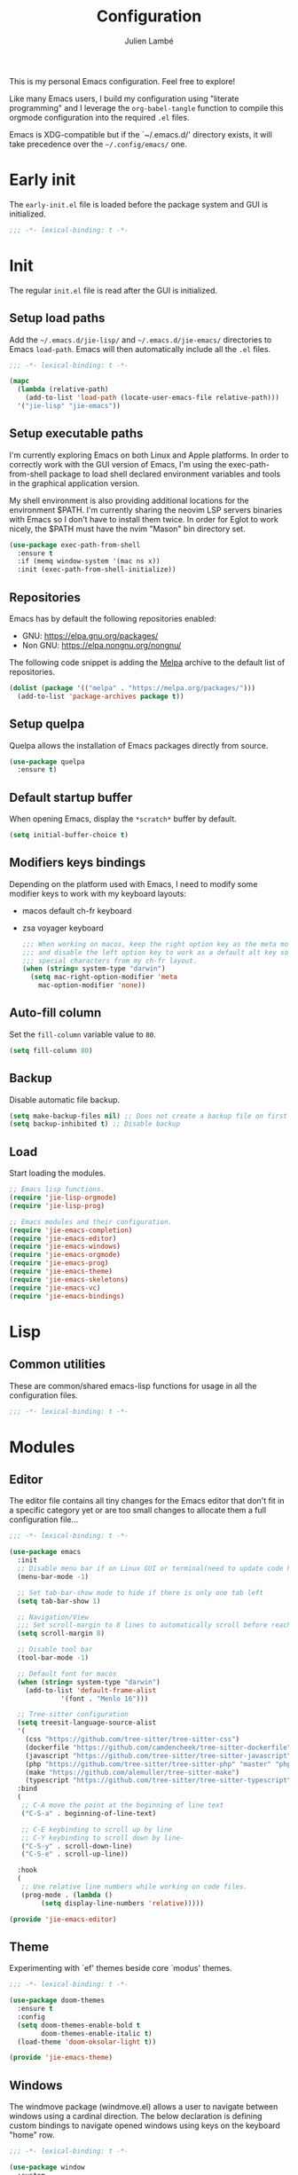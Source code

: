 #+title: Configuration
#+author: Julien Lambé
#+email: julien@themosis.com
#+startup: content indent

This is my personal Emacs configuration. Feel free to explore!

Like many Emacs users, I build my configuration using "literate
programming" and I leverage the =org-babel-tangle= function to compile this
orgmode configuration into the required =.el= files.

Emacs is XDG-compatible but if the `~/.emacs.d/' directory exists, it will take
precedence over the =~/.config/emacs/= one.

* Early init
The =early-init.el= file is loaded before the package system and GUI is
initialized.

#+begin_src emacs-lisp :tangle "early-init.el"
  ;;; -*- lexical-binding: t -*-
#+end_src

* Init
The regular =init.el= file is read after the GUI is initialized.

** Setup load paths
Add the =~/.emacs.d/jie-lisp/= and =~/.emacs.d/jie-emacs/=
directories to Emacs ~load-path~. Emacs will then automatically include all the
~.el~ files.

#+begin_src emacs-lisp :tangle "init.el"
  ;;; -*- lexical-binding: t -*-

  (mapc
    (lambda (relative-path)
      (add-to-list 'load-path (locate-user-emacs-file relative-path)))
    '("jie-lisp" "jie-emacs"))
#+end_src

** Setup executable paths
I'm currently exploring Emacs on both Linux and Apple platforms. In
order to correctly work with the GUI version of Emacs, I'm using the
exec-path-from-shell package to load shell declared environment
variables and tools in the graphical application version.

My shell environment is also providing additional locations for the
environment $PATH. I'm currently sharing the neovim LSP servers
binaries with Emacs so I don't have to install them twice. In order
for Eglot to work nicely, the $PATH must have the nvim "Mason" bin
directory set.

#+begin_src emacs-lisp :tangle "init.el"
  (use-package exec-path-from-shell
    :ensure t
    :if (memq window-system '(mac ns x))
    :init (exec-path-from-shell-initialize))
#+end_src

** Repositories
Emacs has by default the following repositories enabled:
- GNU: [[https://elpa.gnu.org/packages/]]
- Non GNU: [[https://elpa.nongnu.org/nongnu/]]

The following code snippet is adding the [[https://melpa.org/][Melpa]] archive to the default
list of repositories.

#+begin_src emacs-lisp :tangle "init.el"
  (dolist (package '(("melpa" . "https://melpa.org/packages/")))
    (add-to-list 'package-archives package t))
#+end_src

** Setup quelpa
Quelpa allows the installation of Emacs packages directly from source.

#+begin_src emacs-lisp :tangle "init.el"
  (use-package quelpa
    :ensure t)
#+end_src

** Default startup buffer
When opening Emacs, display the =*scratch*= buffer by default.

#+begin_src emacs-lisp :tangle "init.el"
  (setq initial-buffer-choice t)
#+end_src

** Modifiers keys bindings
Depending on the platform used with Emacs, I need to modify some
modifier keys to work with my keyboard layouts:
- macos default ch-fr keyboard
- zsa voyager keyboard

  #+begin_src emacs-lisp :tangle "init.el"
    ;;; When working on macos, keep the right option key as the meta modifier
    ;;; and disable the left option key to work as a default alt key so I can
    ;;; special characters from my ch-fr layout.
    (when (string= system-type "darwin")
      (setq mac-right-option-modifier 'meta
    	mac-option-modifier 'none))
  #+end_src
** Auto-fill column
Set the =fill-column= variable value to =80=.

#+begin_src emacs-lisp :tangle "init.el"
  (setq fill-column 80)
#+end_src

** Backup
Disable automatic file backup.

#+begin_src emacs-lisp :tangle "init.el"
  (setq make-backup-files nil) ;; Does not create a backup file on first save
  (setq backup-inhibited t) ;; Disable backup
#+end_src

** Load
Start loading the modules.

#+begin_src emacs-lisp :tangle "init.el"
  ;; Emacs lisp functions.
  (require 'jie-lisp-orgmode)
  (require 'jie-lisp-prog)

  ;; Emacs modules and their configuration.
  (require 'jie-emacs-completion)
  (require 'jie-emacs-editor)
  (require 'jie-emacs-windows)
  (require 'jie-emacs-orgmode)
  (require 'jie-emacs-prog)
  (require 'jie-emacs-theme)
  (require 'jie-emacs-skeletons)
  (require 'jie-emacs-vc)
  (require 'jie-emacs-bindings)
#+end_src

* Lisp
** Common utilities
These are common/shared emacs-lisp functions for usage in all the configuration
files.

#+begin_src emacs-lisp :tangle "jie-lisp/jie-common.el" :mkdirp yes
  ;;; -*- lexical-binding: t -*-
#+end_src

* Modules
** Editor
The editor file contains all tiny changes for the Emacs editor that
don't fit in a specific category yet or are too small changes to
allocate them a full configuration file...

#+begin_src emacs-lisp :tangle "jie-emacs/jie-emacs-editor.el" :mkdirp yes
  ;;; -*- lexical-binding: t -*-

  (use-package emacs
    :init
    ;; Disable menu bar if on Linux GUI or terminal(need to update code here).
    (menu-bar-mode -1)

    ;; Set tab-bar-show mode to hide if there is only one tab left
    (setq tab-bar-show 1)

    ;; Navigation/View
    ;;; Set scroll-margin to 8 lines to automatically scroll before reaching the top or bottom of a window.
    (setq scroll-margin 8)

    ;; Disable tool bar
    (tool-bar-mode -1)

    ;; Default font for macos
    (when (string= system-type "darwin")
      (add-to-list 'default-frame-alist
    	       '(font . "Menlo 16")))

    ;; Tree-sitter configuration
    (setq treesit-language-source-alist
  	'(
  	  (css "https://github.com/tree-sitter/tree-sitter-css")
  	  (dockerfile "https://github.com/camdencheek/tree-sitter-dockerfile")
  	  (javascript "https://github.com/tree-sitter/tree-sitter-javascript")
  	  (php "https://github.com/tree-sitter/tree-sitter-php" "master" "php/src")
  	  (make "https://github.com/alemuller/tree-sitter-make")
  	  (typescript "https://github.com/tree-sitter/tree-sitter-typescript" "master" "typescript/src")))
    :bind
    (
     ;; C-A move the point at the beginning of line text
     ("C-S-a" . beginning-of-line-text)

     ;; C-E keybinding to scroll up by line
     ;; C-Y keybinding to scroll down by line-
     ("C-S-y" . scroll-down-line)
     ("C-S-e" . scroll-up-line))

    :hook
    (
     ;; Use relative line numbers while working on code files.
     (prog-mode . (lambda ()
  		  (setq display-line-numbers 'relative)))))

  (provide 'jie-emacs-editor)
#+end_src

** Theme
Experimenting with `ef' themes beside core `modus' themes.

#+begin_src emacs-lisp :tangle "jie-emacs/jie-emacs-theme.el" :mkdirp yes
  ;;; -*- lexical-binding: t -*-
  
  (use-package doom-themes
    :ensure t
    :config
    (setq doom-themes-enable-bold t
          doom-themes-enable-italic t)
    (load-theme 'doom-oksolar-light t))

  (provide 'jie-emacs-theme)
#+end_src

** Windows
The windmove package (windmove.el) allows a user to navigate between windows using a
cardinal direction. The below declaration is defining custom bindings
to navigate opened windows using keys on the keyboard "home" row.

#+begin_src emacs-lisp :tangle "jie-emacs/jie-emacs-windows.el"
  ;;; -*- lexical-binding: t -*-
  
  (use-package window
    :custom
    (display-buffer-alist
     '(
       ;; Display the help and xref buffers in bottom right side-window.
       ("\\*\\([Hh]elp\\|xref\\)\\*"
        (display-buffer-in-side-window)
        (window-height . 0.25)
        (side . bottom)
        (slot . 1))
       ;; Display the eldoc buffer in bottom left side-window.
       ("\\*[Ee]ldoc\\*"
        (display-buffer-in-side-window)
        (window-height . 0.25)
        (side . bottom)
        (slot . -1))))
    :bind
    ;; Toggle on/off display of side windows while pressing the F8 function key.
    ("<f8>" . window-toggle-side-windows))

  ;; C-L Move to window right
  ;; C-H Move to window left
  ;; C-J Move to window below
  ;; C-K Move to window up
  (use-package windmove
    :bind (("C-S-l" . windmove-right)
  	 ("C-S-h" . windmove-left)
  	 ("C-S-j" . windmove-down)
  	 ("C-S-k" . windmove-up)))

  (provide 'jie-emacs-windows)
#+end_src

** Org-mode
Settings regarding the org-mode.

#+begin_src emacs-lisp :tangle "jie-emacs/jie-emacs-orgmode.el"
  ;;; -*- lexical-binding: t -*-
  
  (use-package org
    :init
    ;; Setup default org-directory to be ~/Notes
    (setq org-directory "~/Notes")

    ;; Configure Org mode capture.
    (setq org-default-notes-files (concat org-directory "/inbox.org"))

    ;; Configure Org mode capture templates.
    ;; Configure the "Idea" template:
    ;; Primarily used to quick add list items in a single file.
    ;; Anything, anytime, that comes up to my mind and that I would need to revisit in the future...
    ;; Configure the "Journal" template:
    ;; Personal journal entries, ordered by day/month/year.
    (setq org-capture-templates
      '(("i" "Quicky capture an idea." item (file+headline "inbox.org" "Inbox") "")
        ;;; I would like new entries to remember to leave one line gap... except just under the headline.
        ;;; Currently, the ":empty-line-after" is adding an empty line after captured content...
        ;;; but when a new entry is appended, the last remaining empty line is ignored...
        ("j" "Personal journal entry." plain (file+datetree "journal.org") "[%U]\n%?"
         :time-prompt t
         :tree-type day
         :empty-lines-after 1)
        ("n" "Note" plain (function jie-org-capture-create-note) "")
        ))
    :hook
    ;; Enable auto-fill-mode when working within an .org file.
    ((org-mode . auto-fill-mode)))

  (provide 'jie-emacs-orgmode)
#+end_src

#+begin_src emacs-lisp :tangle "jie-lisp/jie-lisp-orgmode.el"
  ;;; -*- lexical-binding: t -*-
  
  ;; Function to handle the creation of a new note using org mode capture.
  (defun jie-org-capture-create-note ()
    "Handle creation of a new captured note."
    (call-interactively 'find-file))

  (provide 'jie-lisp-orgmode)
#+end_src

** Prog-mode
Configuration file for anything related to programmation.

#+begin_src emacs-lisp :tangle "jie-emacs/jie-emacs-prog.el"
  ;;; -*- lexical-binding: t -*-
  
  ;; Install web-mode
  (use-package web-mode
    :ensure t
    :mode
    (("\\.phtml\\'" . web-mode)))

  ;; Install php-mode
  (use-package php-mode
    :ensure t
    :hook (
         (php-mode . jie-php-mode)))


  ;; Eglot -  LSP
  ;; Intelephense for PHP
  (use-package eglot
    :config
    (add-to-list 'eglot-server-programs
                 '(php-mode . ("intelephense" "--stdio")))
    :bind
    (("C-, D" . eglot-find-declaration)
     ("C-, i" . eglot-find-implementation)
     ("C-, x" . eglot-code-actions)
     ("<f7>" . eglot-format-buffer)
     ("<f6>" . eglot-rename)))

  ;; Xref
  (use-package xref
    :bind
    (("C-, ," . xref-go-back)
     ("C-, d" . xref-find-definitions)
     ("C-, r" . xref-find-references)))

  (provide 'jie-emacs-prog)
#+end_src

#+begin_src emacs-lisp :tangle "jie-lisp/jie-lisp-prog.el"
  ;;; -*- lexical-binding: t -*-
    
  ;; php-mode init configuration function.
  (defun jie-php-mode ()
    "Personal php-mode init configuration."
    (progn
        (subword-mode 1)
        (setq-local show-trailing-whitespace 1)))

  (provide 'jie-lisp-prog)
#+end_src

** Completion
**Orderless**
The [[https://github.com/oantolin/orderless][orderless]] package provides enhanced fuzzy search during
completion. The current configuration here is putting the "orderless"
style up front.

**Vertico**
The [[https://github.com/minad/vertico][vertico]] package changes the completion UI to list found results in
a vertical list. By default, Emacs lists found terms in a multicolumn
view, which makes it harder for me to parse. I personally prefer to
view the results in a single column/list.

**Corfu**
The corfu package provides buffer completion at point UI. It can then
be used to provide code suggestions while typing code or other text
elements on major modes.

#+begin_src emacs-lisp :tangle "jie-emacs/jie-emacs-completion.el"
  ;;; -*- lexical-binding: t -*-
  
  ;;; Use the Oderless package to provide fuzzy find search style.
  (use-package orderless
    :ensure t
    :custom
    (completion-styles '(orderless basic))
    (completion-category-overrides '((file (styles basic partial-completion)))))

  ;;; Use the Vertico package to get vertical minibuffer UI.
  (use-package vertico
    :ensure t
    :custom
    (vertico-cycle t)
    (vertico-count 4)
    :init (vertico-mode))

  ;;; Use Marginalia package to add annotations on the minibuffer entries.
  (use-package marginalia
    :ensure t
    :init
    (marginalia-mode))

  ;;; Use the Corfu package for buffer completion UI
  (use-package corfu
    :ensure t
    :custom
    (corfu-cycle t)
    :init
    (global-corfu-mode)
    :config
    (add-hook 'corfu-mode-hook #'jie-init-corfu-terminal))

  ;;; Add Capfs capabilites
  (use-package cape
    :init
    (add-hook 'completion-at-point-functions #'cape-dabbrev)
    (add-hook 'completion-at-point-functions #'cape-file)
    (add-hook 'completion-at-point-functions #'cape-elisp-block))

  (use-package popon
    :ensure t)
  ;; Only enables the package if on Emacs version < 31.
  (use-package corfu-terminal
    :ensure t
    :if (< (string-to-number emacs-version) 31)
    :after '(corfu popon))

  (defun jie-init-corfu-terminal ()
    "Enable corfu terminal if Emacs version is less than 31."
    (unless (display-graphic-p)
              (corfu-terminal-mode +1)))

  (use-package emacs
    :custom
    ;; Enable indentation+completion using TAB key
    (tab-always-indent 'complete))

  (provide 'jie-emacs-completion)
#+end_src

** Skeletons
*** jie-skeleton-org-mode-code-block
Generate an orgmode code block structure where you can specify the programming
language as well as any additional headers.

#+begin_src emacs-lisp :tangle "jie-emacs/jie-emacs-skeletons.el"
  ;;; -*- lexical-binding: t -*-
  
  (define-skeleton jie-skeleton-org-mode-code-block
    "A skeleton to generate an org-mode code block structure."
    "Code language: "
    "#+begin_src " str | "emacs-lisp" " " ("Header: " str)
    \n
    -
    \n
    "#+end_src")

  (provide 'jie-emacs-skeletons)
#+end_src

** Version Control
Handle any version control client settings.

**Magit**
For managing Git projects, I use the [[https://magit.vc/][Magit]] package as it provides an
interface for managing Git workspaces that I'm used to compared to the
core VC feature of Emacs. Magit has also a larger set of tools related
to Git.

#+begin_src emacs-lisp :tangle "jie-emacs/jie-emacs-vc.el"
  ;;; -*- lexical-binding: t -*-
  
  (use-package magit
    :ensure t)

  (provide 'jie-emacs-vc)
#+end_src
